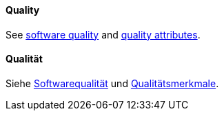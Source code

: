 [#term-quality]

// tag::EN[]
==== Quality

See <<term-software-quality,software quality>> and <<term-quality-attribute,quality attributes>>.


// end::EN[]

// tag::DE[]
==== Qualität

Siehe <<term-software-quality,Softwarequalität>> und
<<term-quality-attribute,Qualitätsmerkmale>>.



// end::DE[]

